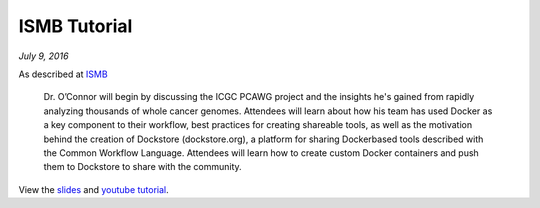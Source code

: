 ISMB Tutorial
=============
*July 9, 2016*

As described at
`ISMB <https://www.iscb.org/cms_addon/conferences/ismb2016/akes.php>`__

    Dr. O’Connor will begin by discussing the ICGC PCAWG project and the
    insights he's gained from rapidly analyzing thousands of whole
    cancer genomes. Attendees will learn about how his team has used
    Docker as a key component to their workflow, best practices for
    creating shareable tools, as well as the motivation behind the
    creation of Dockstore (dockstore.org), a platform for sharing
    Docker­based tools described with the Common Workflow Language.
    Attendees will learn how to create custom Docker containers and push
    them to Dockstore to share with the community.

View the
`slides <https://docs.google.com/presentation/d/1UzpqElUmF-LDs8gVzPJAi0tAtHLJJC8kQGkQzH7aEYc/edit?usp=sharing>`__
and `youtube tutorial <https://www.youtube.com/watch?v=-JuKsSQja3g>`__.

.. discourse::
    :topic_identifier: 2015
